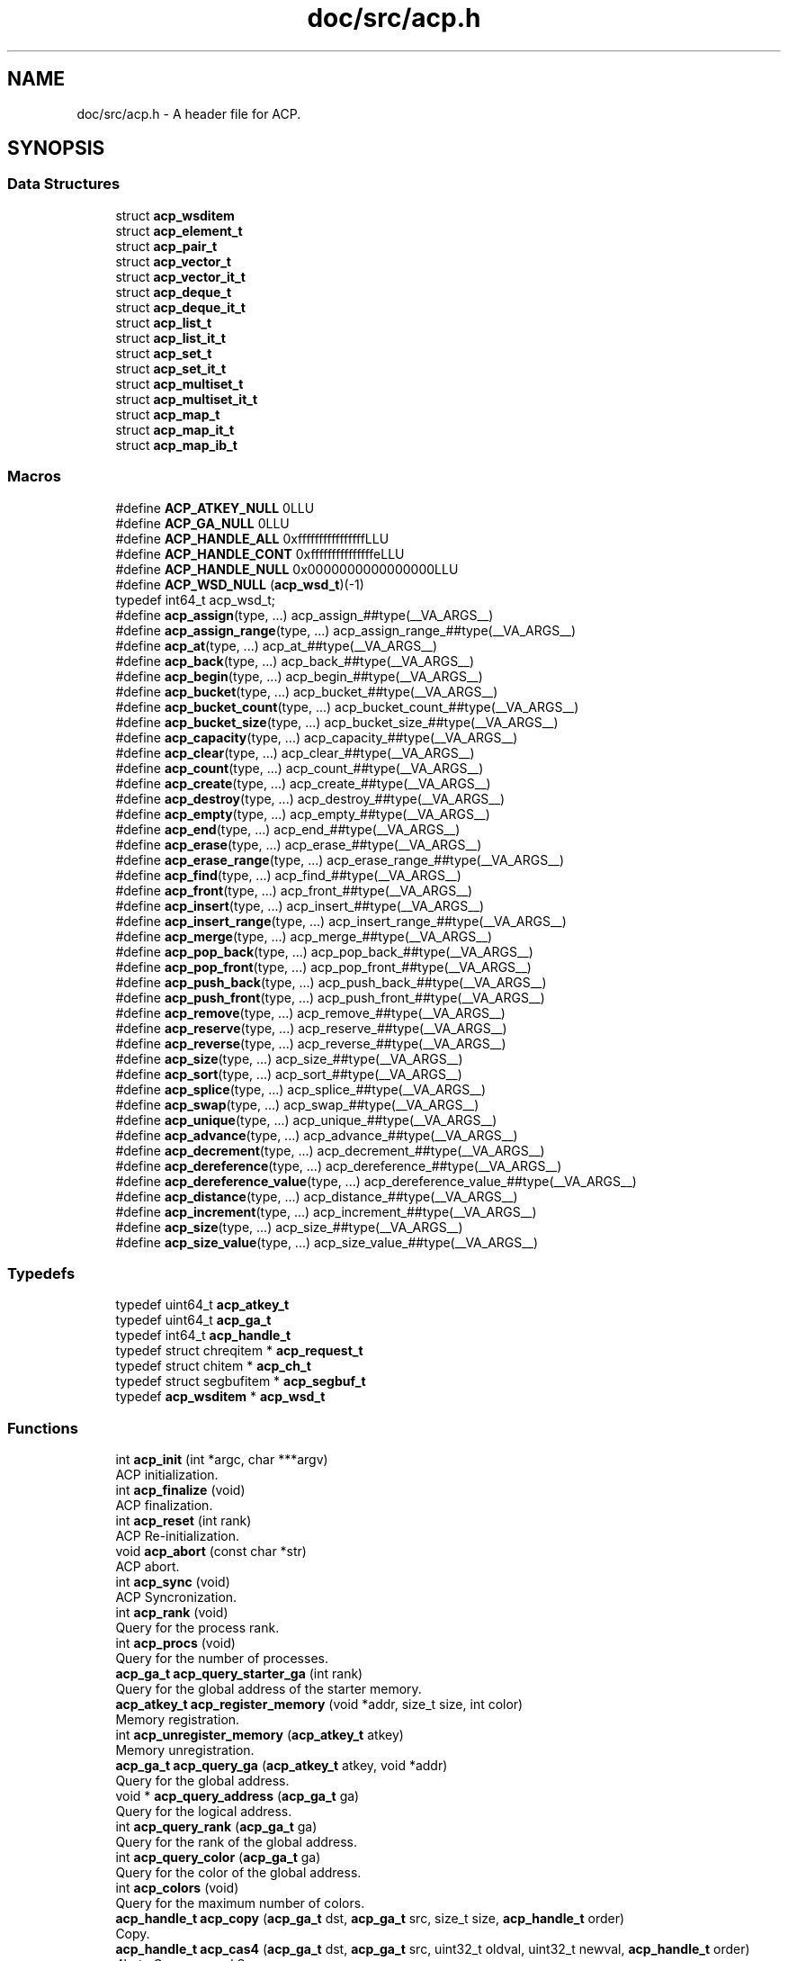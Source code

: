 .TH "doc/src/acp.h" 3 "Thu Jun 8 2017" "Version 3.0.0" "ACP Library" \" -*- nroff -*-
.ad l
.nh
.SH NAME
doc/src/acp.h \- A header file for ACP\&.  

.SH SYNOPSIS
.br
.PP
.SS "Data Structures"

.in +1c
.ti -1c
.RI "struct \fBacp_wsditem\fP"
.br
.ti -1c
.RI "struct \fBacp_element_t\fP"
.br
.ti -1c
.RI "struct \fBacp_pair_t\fP"
.br
.ti -1c
.RI "struct \fBacp_vector_t\fP"
.br
.ti -1c
.RI "struct \fBacp_vector_it_t\fP"
.br
.ti -1c
.RI "struct \fBacp_deque_t\fP"
.br
.ti -1c
.RI "struct \fBacp_deque_it_t\fP"
.br
.ti -1c
.RI "struct \fBacp_list_t\fP"
.br
.ti -1c
.RI "struct \fBacp_list_it_t\fP"
.br
.ti -1c
.RI "struct \fBacp_set_t\fP"
.br
.ti -1c
.RI "struct \fBacp_set_it_t\fP"
.br
.ti -1c
.RI "struct \fBacp_multiset_t\fP"
.br
.ti -1c
.RI "struct \fBacp_multiset_it_t\fP"
.br
.ti -1c
.RI "struct \fBacp_map_t\fP"
.br
.ti -1c
.RI "struct \fBacp_map_it_t\fP"
.br
.ti -1c
.RI "struct \fBacp_map_ib_t\fP"
.br
.in -1c
.SS "Macros"

.in +1c
.ti -1c
.RI "#define \fBACP_ATKEY_NULL\fP   0LLU"
.br
.ti -1c
.RI "#define \fBACP_GA_NULL\fP   0LLU"
.br
.ti -1c
.RI "#define \fBACP_HANDLE_ALL\fP   0xffffffffffffffffLLU"
.br
.ti -1c
.RI "#define \fBACP_HANDLE_CONT\fP   0xfffffffffffffffeLLU"
.br
.ti -1c
.RI "#define \fBACP_HANDLE_NULL\fP   0x0000000000000000LLU"
.br
.ti -1c
.RI "#define \fBACP_WSD_NULL\fP   (\fBacp_wsd_t\fP)(\-1)"
.br
.RI "typedef int64_t acp_wsd_t; "
.ti -1c
.RI "#define \fBacp_assign\fP(type, \&.\&.\&.)   acp_assign_##type(__VA_ARGS__)"
.br
.ti -1c
.RI "#define \fBacp_assign_range\fP(type, \&.\&.\&.)   acp_assign_range_##type(__VA_ARGS__)"
.br
.ti -1c
.RI "#define \fBacp_at\fP(type, \&.\&.\&.)   acp_at_##type(__VA_ARGS__)"
.br
.ti -1c
.RI "#define \fBacp_back\fP(type, \&.\&.\&.)   acp_back_##type(__VA_ARGS__)"
.br
.ti -1c
.RI "#define \fBacp_begin\fP(type, \&.\&.\&.)   acp_begin_##type(__VA_ARGS__)"
.br
.ti -1c
.RI "#define \fBacp_bucket\fP(type, \&.\&.\&.)   acp_bucket_##type(__VA_ARGS__)"
.br
.ti -1c
.RI "#define \fBacp_bucket_count\fP(type, \&.\&.\&.)   acp_bucket_count_##type(__VA_ARGS__)"
.br
.ti -1c
.RI "#define \fBacp_bucket_size\fP(type, \&.\&.\&.)   acp_bucket_size_##type(__VA_ARGS__)"
.br
.ti -1c
.RI "#define \fBacp_capacity\fP(type, \&.\&.\&.)   acp_capacity_##type(__VA_ARGS__)"
.br
.ti -1c
.RI "#define \fBacp_clear\fP(type, \&.\&.\&.)   acp_clear_##type(__VA_ARGS__)"
.br
.ti -1c
.RI "#define \fBacp_count\fP(type, \&.\&.\&.)   acp_count_##type(__VA_ARGS__)"
.br
.ti -1c
.RI "#define \fBacp_create\fP(type, \&.\&.\&.)   acp_create_##type(__VA_ARGS__)"
.br
.ti -1c
.RI "#define \fBacp_destroy\fP(type, \&.\&.\&.)   acp_destroy_##type(__VA_ARGS__)"
.br
.ti -1c
.RI "#define \fBacp_empty\fP(type, \&.\&.\&.)   acp_empty_##type(__VA_ARGS__)"
.br
.ti -1c
.RI "#define \fBacp_end\fP(type, \&.\&.\&.)   acp_end_##type(__VA_ARGS__)"
.br
.ti -1c
.RI "#define \fBacp_erase\fP(type, \&.\&.\&.)   acp_erase_##type(__VA_ARGS__)"
.br
.ti -1c
.RI "#define \fBacp_erase_range\fP(type, \&.\&.\&.)   acp_erase_range_##type(__VA_ARGS__)"
.br
.ti -1c
.RI "#define \fBacp_find\fP(type, \&.\&.\&.)   acp_find_##type(__VA_ARGS__)"
.br
.ti -1c
.RI "#define \fBacp_front\fP(type, \&.\&.\&.)   acp_front_##type(__VA_ARGS__)"
.br
.ti -1c
.RI "#define \fBacp_insert\fP(type, \&.\&.\&.)   acp_insert_##type(__VA_ARGS__)"
.br
.ti -1c
.RI "#define \fBacp_insert_range\fP(type, \&.\&.\&.)   acp_insert_range_##type(__VA_ARGS__)"
.br
.ti -1c
.RI "#define \fBacp_merge\fP(type, \&.\&.\&.)   acp_merge_##type(__VA_ARGS__)"
.br
.ti -1c
.RI "#define \fBacp_pop_back\fP(type, \&.\&.\&.)   acp_pop_back_##type(__VA_ARGS__)"
.br
.ti -1c
.RI "#define \fBacp_pop_front\fP(type, \&.\&.\&.)   acp_pop_front_##type(__VA_ARGS__)"
.br
.ti -1c
.RI "#define \fBacp_push_back\fP(type, \&.\&.\&.)   acp_push_back_##type(__VA_ARGS__)"
.br
.ti -1c
.RI "#define \fBacp_push_front\fP(type, \&.\&.\&.)   acp_push_front_##type(__VA_ARGS__)"
.br
.ti -1c
.RI "#define \fBacp_remove\fP(type, \&.\&.\&.)   acp_remove_##type(__VA_ARGS__)"
.br
.ti -1c
.RI "#define \fBacp_reserve\fP(type, \&.\&.\&.)   acp_reserve_##type(__VA_ARGS__)"
.br
.ti -1c
.RI "#define \fBacp_reverse\fP(type, \&.\&.\&.)   acp_reverse_##type(__VA_ARGS__)"
.br
.ti -1c
.RI "#define \fBacp_size\fP(type, \&.\&.\&.)   acp_size_##type(__VA_ARGS__)"
.br
.ti -1c
.RI "#define \fBacp_sort\fP(type, \&.\&.\&.)   acp_sort_##type(__VA_ARGS__)"
.br
.ti -1c
.RI "#define \fBacp_splice\fP(type, \&.\&.\&.)   acp_splice_##type(__VA_ARGS__)"
.br
.ti -1c
.RI "#define \fBacp_swap\fP(type, \&.\&.\&.)   acp_swap_##type(__VA_ARGS__)"
.br
.ti -1c
.RI "#define \fBacp_unique\fP(type, \&.\&.\&.)   acp_unique_##type(__VA_ARGS__)"
.br
.ti -1c
.RI "#define \fBacp_advance\fP(type, \&.\&.\&.)   acp_advance_##type(__VA_ARGS__)"
.br
.ti -1c
.RI "#define \fBacp_decrement\fP(type, \&.\&.\&.)   acp_decrement_##type(__VA_ARGS__)"
.br
.ti -1c
.RI "#define \fBacp_dereference\fP(type, \&.\&.\&.)   acp_dereference_##type(__VA_ARGS__)"
.br
.ti -1c
.RI "#define \fBacp_dereference_value\fP(type, \&.\&.\&.)   acp_dereference_value_##type(__VA_ARGS__)"
.br
.ti -1c
.RI "#define \fBacp_distance\fP(type, \&.\&.\&.)   acp_distance_##type(__VA_ARGS__)"
.br
.ti -1c
.RI "#define \fBacp_increment\fP(type, \&.\&.\&.)   acp_increment_##type(__VA_ARGS__)"
.br
.ti -1c
.RI "#define \fBacp_size\fP(type, \&.\&.\&.)   acp_size_##type(__VA_ARGS__)"
.br
.ti -1c
.RI "#define \fBacp_size_value\fP(type, \&.\&.\&.)   acp_size_value_##type(__VA_ARGS__)"
.br
.in -1c
.SS "Typedefs"

.in +1c
.ti -1c
.RI "typedef uint64_t \fBacp_atkey_t\fP"
.br
.ti -1c
.RI "typedef uint64_t \fBacp_ga_t\fP"
.br
.ti -1c
.RI "typedef int64_t \fBacp_handle_t\fP"
.br
.ti -1c
.RI "typedef struct chreqitem * \fBacp_request_t\fP"
.br
.ti -1c
.RI "typedef struct chitem * \fBacp_ch_t\fP"
.br
.ti -1c
.RI "typedef struct segbufitem * \fBacp_segbuf_t\fP"
.br
.ti -1c
.RI "typedef \fBacp_wsditem\fP * \fBacp_wsd_t\fP"
.br
.in -1c
.SS "Functions"

.in +1c
.ti -1c
.RI "int \fBacp_init\fP (int *argc, char ***argv)"
.br
.RI "ACP initialization\&. "
.ti -1c
.RI "int \fBacp_finalize\fP (void)"
.br
.RI "ACP finalization\&. "
.ti -1c
.RI "int \fBacp_reset\fP (int rank)"
.br
.RI "ACP Re-initialization\&. "
.ti -1c
.RI "void \fBacp_abort\fP (const char *str)"
.br
.RI "ACP abort\&. "
.ti -1c
.RI "int \fBacp_sync\fP (void)"
.br
.RI "ACP Syncronization\&. "
.ti -1c
.RI "int \fBacp_rank\fP (void)"
.br
.RI "Query for the process rank\&. "
.ti -1c
.RI "int \fBacp_procs\fP (void)"
.br
.RI "Query for the number of processes\&. "
.ti -1c
.RI "\fBacp_ga_t\fP \fBacp_query_starter_ga\fP (int rank)"
.br
.RI "Query for the global address of the starter memory\&. "
.ti -1c
.RI "\fBacp_atkey_t\fP \fBacp_register_memory\fP (void *addr, size_t size, int color)"
.br
.RI "Memory registration\&. "
.ti -1c
.RI "int \fBacp_unregister_memory\fP (\fBacp_atkey_t\fP atkey)"
.br
.RI "Memory unregistration\&. "
.ti -1c
.RI "\fBacp_ga_t\fP \fBacp_query_ga\fP (\fBacp_atkey_t\fP atkey, void *addr)"
.br
.RI "Query for the global address\&. "
.ti -1c
.RI "void * \fBacp_query_address\fP (\fBacp_ga_t\fP ga)"
.br
.RI "Query for the logical address\&. "
.ti -1c
.RI "int \fBacp_query_rank\fP (\fBacp_ga_t\fP ga)"
.br
.RI "Query for the rank of the global address\&. "
.ti -1c
.RI "int \fBacp_query_color\fP (\fBacp_ga_t\fP ga)"
.br
.RI "Query for the color of the global address\&. "
.ti -1c
.RI "int \fBacp_colors\fP (void)"
.br
.RI "Query for the maximum number of colors\&. "
.ti -1c
.RI "\fBacp_handle_t\fP \fBacp_copy\fP (\fBacp_ga_t\fP dst, \fBacp_ga_t\fP src, size_t size, \fBacp_handle_t\fP order)"
.br
.RI "Copy\&. "
.ti -1c
.RI "\fBacp_handle_t\fP \fBacp_cas4\fP (\fBacp_ga_t\fP dst, \fBacp_ga_t\fP src, uint32_t oldval, uint32_t newval, \fBacp_handle_t\fP order)"
.br
.RI "4byte Compare and Swap "
.ti -1c
.RI "\fBacp_handle_t\fP \fBacp_cas8\fP (\fBacp_ga_t\fP dst, \fBacp_ga_t\fP src, uint64_t oldval, uint64_t newval, \fBacp_handle_t\fP order)"
.br
.RI "8byte Compare and Swap "
.ti -1c
.RI "\fBacp_handle_t\fP \fBacp_swap4\fP (\fBacp_ga_t\fP dst, \fBacp_ga_t\fP src, uint32_t value, \fBacp_handle_t\fP order)"
.br
.RI "4byte Swap "
.ti -1c
.RI "\fBacp_handle_t\fP \fBacp_swap8\fP (\fBacp_ga_t\fP dst, \fBacp_ga_t\fP src, uint64_t value, \fBacp_handle_t\fP order)"
.br
.RI "8byte Swap "
.ti -1c
.RI "\fBacp_handle_t\fP \fBacp_add4\fP (\fBacp_ga_t\fP dst, \fBacp_ga_t\fP src, uint32_t value, \fBacp_handle_t\fP order)"
.br
.RI "4byte Add "
.ti -1c
.RI "\fBacp_handle_t\fP \fBacp_add8\fP (\fBacp_ga_t\fP dst, \fBacp_ga_t\fP src, uint64_t value, \fBacp_handle_t\fP order)"
.br
.RI "8byte Add "
.ti -1c
.RI "\fBacp_handle_t\fP \fBacp_xor4\fP (\fBacp_ga_t\fP dst, \fBacp_ga_t\fP src, uint32_t value, \fBacp_handle_t\fP order)"
.br
.RI "4byte Exclusive OR "
.ti -1c
.RI "\fBacp_handle_t\fP \fBacp_xor8\fP (\fBacp_ga_t\fP dst, \fBacp_ga_t\fP src, uint64_t value, \fBacp_handle_t\fP order)"
.br
.ti -1c
.RI "\fBacp_handle_t\fP \fBacp_or4\fP (\fBacp_ga_t\fP dst, \fBacp_ga_t\fP src, uint32_t value, \fBacp_handle_t\fP order)"
.br
.RI "4byte OR "
.ti -1c
.RI "\fBacp_handle_t\fP \fBacp_or8\fP (\fBacp_ga_t\fP dst, \fBacp_ga_t\fP src, uint64_t value, \fBacp_handle_t\fP order)"
.br
.RI "8byte OR "
.ti -1c
.RI "\fBacp_handle_t\fP \fBacp_and4\fP (\fBacp_ga_t\fP dst, \fBacp_ga_t\fP src, uint32_t value, \fBacp_handle_t\fP order)"
.br
.RI "4byte AND "
.ti -1c
.RI "\fBacp_handle_t\fP \fBacp_and8\fP (\fBacp_ga_t\fP dst, \fBacp_ga_t\fP src, uint64_t value, \fBacp_handle_t\fP order)"
.br
.RI "8byte AND "
.ti -1c
.RI "void \fBacp_complete\fP (\fBacp_handle_t\fP handle)"
.br
.RI "Completion of GMA\&. "
.ti -1c
.RI "int \fBacp_inquire\fP (\fBacp_handle_t\fP handle)"
.br
.RI "Query for the completion of GMA\&. "
.ti -1c
.RI "acp_segbuf_t \fBacp_create_src_segbuf\fP (int dst_rank, void *buf, size_t segsize, size_t segnum)"
.br
.RI "Creates the source side endpoint of a pair of segmented buffers\&. "
.ti -1c
.RI "acp_segbuf_t \fBacp_create_dst_segbuf\fP (int dst_rank, void *buf, size_t segsize, size_t segnum)"
.br
.RI "Creates the destination side endpoint of a pair of segmented buffers\&. "
.ti -1c
.RI "int \fBacp_connect_segbuf\fP (acp_segbuf_t segbuf)"
.br
.RI "Connect the pair of segmented buffer\&. "
.ti -1c
.RI "int \fBacp_isconnected_segbuf\fP (acp_segbuf_t segbuf)"
.br
.RI "Query if the pair of segmented buffer are connected\&. "
.ti -1c
.RI "int \fBacp_ready_segbuf\fP (acp_segbuf_t segbuf)"
.br
.RI "Notify to the source side that one segment has become ready to be overwritten\&. "
.ti -1c
.RI "int \fBacp_ack_segbuf\fP (acp_segbuf_t segbuf)"
.br
.RI "Acknowledge the destination side that one segment has become available to retrieve\&. "
.ti -1c
.RI "int \fBacp_isready_segbuf\fP (acp_segbuf_t segbuf)"
.br
.RI "Query if there is any segments that are ready to be overwritten\&. "
.ti -1c
.RI "int \fBacp_isacked_segbuf\fP (acp_segbuf_t segbuf)"
.br
.RI "Query if there is any segments that are available to be retrieved\&. "
.ti -1c
.RI "int64_t \fBacp_query_segbuf_head\fP (acp_segbuf_t segbuf)"
.br
.RI "Query the head index of the segmented buffer\&. "
.ti -1c
.RI "int64_t \fBacp_query_segbuf_tail\fP (acp_segbuf_t segbuf)"
.br
.RI "Query the tail index of the segmented buffer\&. "
.ti -1c
.RI "int64_t \fBacp_query_segbuf_sent\fP (acp_segbuf_t segbuf)"
.br
.RI "Query the index that represents the point where data has been already sent\&. "
.ti -1c
.RI "int \fBacp_disconnect_segbuf\fP (acp_segbuf_t segbuf)"
.br
.RI "Disconnect a segmented buffer\&. "
.ti -1c
.RI "int \fBacp_free_segbuf\fP (volatile acp_segbuf_t segbuf)"
.br
.RI "Free the endpoint of a segmented buffer\&. "
.ti -1c
.RI "acp_ch_t \fBacp_create_ch\fP (int sender, int receiver)"
.br
.RI "Creates an endpoint of a channel to transfer messages from sender to receiver\&. "
.ti -1c
.RI "int \fBacp_free_ch\fP (acp_ch_t ch)"
.br
.RI "Frees the endpoint of the channel specified by the handle\&. "
.ti -1c
.RI "acp_request_t \fBacp_nbfree_ch\fP (acp_ch_t ch)"
.br
.RI "Starts a nonblocking free of the endpoint of the channel specified by t he handle\&. "
.ti -1c
.RI "acp_request_t \fBacp_nbsend_ch\fP (acp_ch_t ch, void *buf, size_t size)"
.br
.RI "Non-Blocking send via channels\&. "
.ti -1c
.RI "acp_request_t \fBacp_nbrecv_ch\fP (acp_ch_t ch, void *buf, size_t size)"
.br
.RI "Non-Blocking receive via channels\&. "
.ti -1c
.RI "size_t \fBacp_wait_ch\fP (acp_request_t request)"
.br
.RI "Waits for the completion of the nonblocking operation\&. "
.ti -1c
.RI "int \fBacp_waitall_ch\fP (acp_request_t *request, int, size_t *)"
.br
.ti -1c
.RI "\fBacp_wsd_t\fP \fBacp_create_ws\fP (size_t size)"
.br
.RI "Workspace creation\&. "
.ti -1c
.RI "int \fBacp_setparams_ws\fP (size_t proc_start, size_t size_default)"
.br
.RI "Workspace set parameters\&. "
.ti -1c
.RI "void \fBacp_destroy_ws\fP (\fBacp_wsd_t\fP WSD)"
.br
.RI "Workspace destruction\&. "
.ti -1c
.RI "int \fBacp_read_ws\fP (\fBacp_wsd_t\fP WSD, \fBacp_ga_t\fP ga, size_t size, size_t offset)"
.br
.RI "Reading workspace\&. "
.ti -1c
.RI "int \fBacp_write_ws\fP (\fBacp_wsd_t\fP WSD, const \fBacp_ga_t\fP ga, size_t size, size_t offset)"
.br
.RI "Writing workspace\&. "
.ti -1c
.RI "\fBacp_ga_t\fP \fBacp_malloc\fP (size_t size, int rank)"
.br
.RI "Global memory allocation\&. "
.ti -1c
.RI "void \fBacp_free\fP (\fBacp_ga_t\fP ga)"
.br
.RI "Deallocate the global memory\&. "
.ti -1c
.RI "void \fBacp_assign_vector\fP (\fBacp_vector_t\fP vector1, \fBacp_vector_t\fP vector2)"
.br
.RI "Vector assignment\&. "
.ti -1c
.RI "void \fBacp_assign_range_vector\fP (\fBacp_vector_t\fP vector, \fBacp_vector_it_t\fP start, \fBacp_vector_it_t\fP end)"
.br
.RI "Vector assignment with range\&. "
.ti -1c
.RI "\fBacp_ga_t\fP \fBacp_at_vector\fP (\fBacp_vector_t\fP vector, int index)"
.br
.RI "Query for a global address of any point on a vector type data\&. "
.ti -1c
.RI "\fBacp_vector_it_t\fP \fBacp_begin_vector\fP (\fBacp_vector_t\fP vector)"
.br
.RI "Query for the iterator of the head of vector data\&. "
.ti -1c
.RI "size_t \fBacp_capacity_vector\fP (\fBacp_vector_t\fP vector)"
.br
.RI "Capacity of vector\&. "
.ti -1c
.RI "void \fBacp_clear_vector\fP (\fBacp_vector_t\fP vector)"
.br
.RI "Vector elimination\&. "
.ti -1c
.RI "\fBacp_vector_t\fP \fBacp_create_vector\fP (size_t size, int rank)"
.br
.RI "Vector creation\&. "
.ti -1c
.RI "void \fBacp_destroy_vector\fP (\fBacp_vector_t\fP vector)"
.br
.RI "Vector destruction\&. "
.ti -1c
.RI "int \fBacp_empty_vector\fP (\fBacp_vector_t\fP vector)"
.br
.RI "Query for vector empty\&. "
.ti -1c
.RI "\fBacp_vector_it_t\fP \fBacp_end_vector\fP (\fBacp_vector_t\fP vector)"
.br
.RI "Query for the iterator of just behind of the end of vector data\&. "
.ti -1c
.RI "\fBacp_vector_it_t\fP \fBacp_erase_vector\fP (\fBacp_vector_it_t\fP it, size_t size)"
.br
.RI "Deletion of the vector data\&. "
.ti -1c
.RI "\fBacp_vector_it_t\fP \fBacp_erase_range_vector\fP (\fBacp_vector_it_t\fP start, \fBacp_vector_it_t\fP end)"
.br
.RI "Deletion of the vector data from 'start' to 'end'\&. "
.ti -1c
.RI "\fBacp_vector_it_t\fP \fBacp_insert_vector\fP (\fBacp_vector_it_t\fP it, const \fBacp_ga_t\fP ga, size_t size)"
.br
.RI "Insertion of the vector data\&. "
.ti -1c
.RI "\fBacp_vector_it_t\fP \fBacp_insert_range_vector\fP (\fBacp_vector_it_t\fP it, \fBacp_vector_it_t\fP start, \fBacp_vector_it_t\fP end)"
.br
.RI "Insertion of the vector data from 'start' to 'end'\&. "
.ti -1c
.RI "void \fBacp_pop_back_vector\fP (\fBacp_vector_t\fP vector, size_t size)"
.br
.RI "Data deletion at the end of the vector data\&. "
.ti -1c
.RI "void \fBacp_push_back_vector\fP (\fBacp_vector_t\fP vector, const \fBacp_ga_t\fP ga, size_t size)"
.br
.RI "Data addition at the end of the vector data\&. "
.ti -1c
.RI "void \fBacp_reserve_vector\fP (\fBacp_vector_t\fP vector, size_t size)"
.br
.RI "Reservation of a region in the vector type data\&. "
.ti -1c
.RI "size_t \fBacp_size_vector\fP (\fBacp_vector_t\fP vector)"
.br
.RI "Query of the data size in the vector\&. "
.ti -1c
.RI "void \fBacp_swap_vector\fP (\fBacp_vector_t\fP vector1, \fBacp_vector_t\fP vector2)"
.br
.RI "Vector swap\&. "
.ti -1c
.RI "\fBacp_vector_it_t\fP \fBacp_advance_vector_it\fP (\fBacp_vector_it_t\fP it, int n)"
.br
.RI "Advancement of an iterator for vector type data\&. "
.ti -1c
.RI "\fBacp_ga_t\fP \fBacp_dereference_vector_it\fP (\fBacp_vector_it_t\fP it)"
.br
.RI "Query of the global address of a reference of vector tyep iterator\&. "
.ti -1c
.RI "int \fBacp_distance_vector_it\fP (\fBacp_vector_it_t\fP first, \fBacp_vector_it_t\fP last)"
.br
.RI "Query of the distance of two iterators of vector type data between 'first' and 'last'\&. "
.ti -1c
.RI "void \fBacp_assign_deque\fP (\fBacp_deque_t\fP deque1, \fBacp_deque_t\fP deque2)"
.br
.RI "Deque assignment\&. "
.ti -1c
.RI "void \fBacp_assign_range_deque\fP (\fBacp_deque_t\fP deque, \fBacp_deque_it_t\fP start, \fBacp_deque_it_t\fP end)"
.br
.RI "Deque assignment with range\&. "
.ti -1c
.RI "\fBacp_ga_t\fP \fBacp_at_deque\fP (\fBacp_deque_t\fP deque, int index)"
.br
.RI "Query for a global address of any point on a deque type data\&. "
.ti -1c
.RI "\fBacp_deque_it_t\fP \fBacp_begin_deque\fP (\fBacp_deque_t\fP deque)"
.br
.RI "Query for the iterator of the head of deque data\&. "
.ti -1c
.RI "size_t \fBacp_capacity_deque\fP (\fBacp_deque_t\fP deque)"
.br
.RI "Capacity of deque\&. "
.ti -1c
.RI "void \fBacp_clear_deque\fP (\fBacp_deque_t\fP deque)"
.br
.RI "Deque elimination\&. "
.ti -1c
.RI "\fBacp_deque_t\fP \fBacp_create_deque\fP (size_t size, int rank)"
.br
.RI "Deque creation\&. "
.ti -1c
.RI "void \fBacp_destroy_deque\fP (\fBacp_deque_t\fP deque)"
.br
.RI "Deque destruction\&. "
.ti -1c
.RI "int \fBacp_empty_deque\fP (\fBacp_deque_t\fP deque)"
.br
.RI "Query for deque empty\&. "
.ti -1c
.RI "\fBacp_deque_it_t\fP \fBacp_end_deque\fP (\fBacp_deque_t\fP deque)"
.br
.RI "Query for the iterator of just behind of the end of deque data\&. "
.ti -1c
.RI "\fBacp_deque_it_t\fP \fBacp_erase_deque\fP (\fBacp_deque_it_t\fP it, size_t size)"
.br
.RI "Deletion of the deque data\&. "
.ti -1c
.RI "\fBacp_deque_it_t\fP \fBacp_erase_range_deque\fP (\fBacp_deque_it_t\fP start, \fBacp_deque_it_t\fP end)"
.br
.RI "Deletion of the deque data from 'start' to 'end'\&. "
.ti -1c
.RI "\fBacp_deque_it_t\fP \fBacp_insert_deque\fP (\fBacp_deque_it_t\fP it, const \fBacp_ga_t\fP ga, size_t size)"
.br
.RI "Insertion of the deque data\&. "
.ti -1c
.RI "\fBacp_deque_it_t\fP \fBacp_insert_range_deque\fP (\fBacp_deque_it_t\fP it, \fBacp_deque_it_t\fP start, \fBacp_deque_it_t\fP end)"
.br
.RI "Insertion of the deque data from 'start' to 'end'\&. "
.ti -1c
.RI "void \fBacp_pop_back_deque\fP (\fBacp_deque_t\fP deque, size_t size)"
.br
.RI "Data deletion at the end of the deque data\&. "
.ti -1c
.RI "void \fBacp_pop_front_deque\fP (\fBacp_deque_t\fP deque, size_t size)"
.br
.RI "Data deletion at the head of the deque data\&. "
.ti -1c
.RI "void \fBacp_push_back_deque\fP (\fBacp_deque_t\fP deque, const \fBacp_ga_t\fP ga, size_t size)"
.br
.RI "Data addition at the end of the deque data\&. "
.ti -1c
.RI "void \fBacp_push_front_deque\fP (\fBacp_deque_t\fP deque, const \fBacp_ga_t\fP ga, size_t size)"
.br
.RI "Data addition at the end of the deque data\&. "
.ti -1c
.RI "void \fBacp_reserve_deque\fP (\fBacp_deque_t\fP deque, size_t size)"
.br
.RI "Reservation of a region in the deque type data\&. "
.ti -1c
.RI "size_t \fBacp_size_deque\fP (\fBacp_deque_t\fP deque)"
.br
.RI "Query of the data size in the deque\&. "
.ti -1c
.RI "void \fBacp_swap_deque\fP (\fBacp_deque_t\fP deque1, \fBacp_deque_t\fP deque2)"
.br
.RI "Deque swap\&. "
.ti -1c
.RI "\fBacp_deque_it_t\fP \fBacp_advance_deque_it\fP (\fBacp_deque_it_t\fP it, int n)"
.br
.RI "Advancement of an iterator for deque type data\&. "
.ti -1c
.RI "\fBacp_pair_t\fP \fBacp_dereference_deque_it\fP (\fBacp_deque_it_t\fP it, size_t size)"
.br
.RI "Query of the global address of a reference of deque tyep iterator\&. "
.ti -1c
.RI "int \fBacp_distance_deque_it\fP (\fBacp_deque_it_t\fP first, \fBacp_deque_it_t\fP last)"
.br
.RI "Query of the distance of two iterators of deque type data between 'first' and 'last'\&. "
.ti -1c
.RI "void \fBacp_assign_list\fP (\fBacp_list_t\fP list1, \fBacp_list_t\fP list2)"
.br
.RI "List type data assignment\&. "
.ti -1c
.RI "void \fBacp_assign_range_list\fP (\fBacp_list_t\fP list, \fBacp_list_it_t\fP start, \fBacp_list_it_t\fP end)"
.br
.RI "List assignment with range\&. "
.ti -1c
.RI "\fBacp_list_it_t\fP \fBacp_begin_list\fP (\fBacp_list_t\fP list)"
.br
.RI "Query for the head iterator of a list\&. "
.ti -1c
.RI "void \fBacp_clear_list\fP (\fBacp_list_t\fP list)"
.br
.RI "List elimination\&. "
.ti -1c
.RI "\fBacp_list_t\fP \fBacp_create_list\fP (int rank)"
.br
.RI "List creation\&. "
.ti -1c
.RI "void \fBacp_destroy_list\fP (\fBacp_list_t\fP list)"
.br
.RI "List destruction\&. "
.ti -1c
.RI "int \fBacp_empty_list\fP (\fBacp_list_t\fP list)"
.br
.RI "Query for list empty\&. "
.ti -1c
.RI "\fBacp_list_it_t\fP \fBacp_end_list\fP (\fBacp_list_t\fP list)"
.br
.RI "Query for the tail iterator of a list\&. "
.ti -1c
.RI "\fBacp_list_it_t\fP \fBacp_erase_list\fP (\fBacp_list_it_t\fP it)"
.br
.RI "Erase a list element\&. "
.ti -1c
.RI "\fBacp_list_it_t\fP \fBacp_erase_range_list\fP (\fBacp_list_it_t\fP start, \fBacp_list_it_t\fP end)"
.br
.RI "Deletion of the list data from 'start' to 'end'\&. "
.ti -1c
.RI "\fBacp_list_it_t\fP \fBacp_insert_list\fP (\fBacp_list_it_t\fP it, const \fBacp_element_t\fP elem, int rank)"
.br
.RI "Insert a list element\&. "
.ti -1c
.RI "\fBacp_list_it_t\fP \fBacp_insert_range_list\fP (\fBacp_list_it_t\fP it, \fBacp_list_it_t\fP start, \fBacp_list_it_t\fP end)"
.br
.RI "Insertion of the list data from 'start' to 'end'\&. "
.ti -1c
.RI "void \fBacp_merge_list\fP (\fBacp_list_t\fP list1, \fBacp_list_t\fP list2, int(*comp)(const \fBacp_element_t\fP elem1, const \fBacp_element_t\fP elem2))"
.br
.RI "List type data merge\&. "
.ti -1c
.RI "void \fBacp_pop_back_list\fP (\fBacp_list_t\fP list)"
.br
.RI "Data deletion at the end of the list data\&. "
.ti -1c
.RI "void \fBacp_pop_front_list\fP (\fBacp_list_t\fP list)"
.br
.RI "Data deletion at the head of the list data\&. "
.ti -1c
.RI "void \fBacp_push_back_list\fP (\fBacp_list_t\fP list, const \fBacp_element_t\fP elem, int rank)"
.br
.RI "Inserts a list element at the tail of the list\&. "
.ti -1c
.RI "void \fBacp_push_front_list\fP (\fBacp_list_t\fP list, const \fBacp_element_t\fP elem, int rank)"
.br
.RI "Insert a list element at the head of the list\&. "
.ti -1c
.RI "void \fBacp_remove_list\fP (\fBacp_list_t\fP list, const \fBacp_element_t\fP elem)"
.br
.RI "Erase a list\&. "
.ti -1c
.RI "void \fBacp_reverse_list\fP (\fBacp_list_t\fP list)"
.br
.RI "Reconnect elements of a list in reverse sequence\&. "
.ti -1c
.RI "size_t \fBacp_size_list\fP (\fBacp_list_t\fP list)"
.br
.RI "Query of the data size in the list\&. "
.ti -1c
.RI "void \fBacp_sort_list\fP (\fBacp_list_t\fP list, int(*comp)(const \fBacp_element_t\fP elem1, const \fBacp_element_t\fP elem2))"
.br
.RI "Sorting List type data\&. "
.ti -1c
.RI "void \fBacp_splice_list\fP (\fBacp_list_it_t\fP it1, \fBacp_list_it_t\fP it2)"
.br
.RI "Splice list type data\&. "
.ti -1c
.RI "void \fBacp_splice_range_list\fP (\fBacp_list_it_t\fP it, \fBacp_list_it_t\fP start, \fBacp_list_it_t\fP end)"
.br
.RI "Spilice list with range\&. "
.ti -1c
.RI "void \fBacp_swap_list\fP (\fBacp_list_t\fP list1, \fBacp_list_t\fP list2)"
.br
.RI "Swap list type data\&. "
.ti -1c
.RI "void \fBacp_unique_list\fP (\fBacp_list_t\fP list)"
.br
.RI "Unique list type data\&. "
.ti -1c
.RI "\fBacp_list_it_t\fP \fBacp_advance_list_it\fP (\fBacp_list_it_t\fP it, int n)"
.br
.RI "Advancement of an iterator for list type data\&. "
.ti -1c
.RI "\fBacp_list_it_t\fP \fBacp_decrement_list_it\fP (\fBacp_list_it_t\fP it)"
.br
.RI "Decrement an iterater of a list data\&. "
.ti -1c
.RI "\fBacp_element_t\fP \fBacp_dereference_list_it\fP (\fBacp_list_it_t\fP it)"
.br
.RI "Query of the global address of a reference of list tyep iterator\&. "
.ti -1c
.RI "int \fBacp_distance_list_it\fP (\fBacp_list_it_t\fP first, \fBacp_list_it_t\fP last)"
.br
.RI "Query of the distance of two iterators of list type data between 'first' and 'last'\&. "
.ti -1c
.RI "\fBacp_list_it_t\fP \fBacp_increment_list_it\fP (\fBacp_list_it_t\fP it)"
.br
.RI "Increment an iterater of a list data\&. "
.ti -1c
.RI "void \fBacp_assign_local_set\fP (\fBacp_set_t\fP set1, \fBacp_set_t\fP set2)"
.br
.RI "Set type data assignment\&. "
.ti -1c
.RI "void \fBacp_assign_set\fP (\fBacp_set_t\fP set1, \fBacp_set_t\fP set2)"
.br
.RI "Set type data assignment\&. "
.ti -1c
.RI "\fBacp_set_it_t\fP \fBacp_begin_local_set\fP (\fBacp_set_t\fP set)"
.br
.RI "Query for the local head iterator of a set\&. "
.ti -1c
.RI "\fBacp_set_it_t\fP \fBacp_begin_set\fP (\fBacp_set_t\fP set)"
.br
.RI "Query for the head iterator of a set\&. "
.ti -1c
.RI "void \fBacp_clear_set\fP (\fBacp_set_t\fP set)"
.br
.RI "Set elimination\&. "
.ti -1c
.RI "\fBacp_set_t\fP \fBacp_create_set\fP (int num_ranks, const int *ranks, int num_slots, int rank)"
.br
.RI "Set creation\&. "
.ti -1c
.RI "void \fBacp_destroy_set\fP (\fBacp_set_t\fP set)"
.br
.RI "Set destruction\&. "
.ti -1c
.RI "int \fBacp_empty_local_set\fP (\fBacp_set_t\fP set)"
.br
.RI "Query for local set empty\&. "
.ti -1c
.RI "int \fBacp_empty_set\fP (\fBacp_set_t\fP set)"
.br
.RI "Query for set empty\&. "
.ti -1c
.RI "\fBacp_set_it_t\fP \fBacp_end_local_set\fP (\fBacp_set_t\fP set)"
.br
.RI "Query for the tail iterator of a set\&. "
.ti -1c
.RI "\fBacp_set_it_t\fP \fBacp_end_set\fP (\fBacp_set_t\fP set)"
.br
.RI "Query for the tail iterator of a set\&. "
.ti -1c
.RI "\fBacp_set_it_t\fP \fBacp_find_set\fP (\fBacp_set_t\fP set, \fBacp_element_t\fP key)"
.br
.RI "Search for the key in set that matches with key\&. "
.ti -1c
.RI "int \fBacp_insert_set\fP (\fBacp_set_t\fP set, \fBacp_element_t\fP key)"
.br
.RI "Insert a set element\&. "
.ti -1c
.RI "void \fBacp_merge_local_set\fP (\fBacp_set_t\fP set1, \fBacp_set_t\fP set2)"
.br
.RI "Merge the local keys\&. "
.ti -1c
.RI "void \fBacp_merge_set\fP (\fBacp_set_t\fP set1, \fBacp_set_t\fP set2)"
.br
.RI "Merge the keys\&. "
.ti -1c
.RI "void \fBacp_move_local_set\fP (\fBacp_set_t\fP set1, \fBacp_set_t\fP set2)"
.br
.RI "Move the local keys\&. "
.ti -1c
.RI "void \fBacp_move_set\fP (\fBacp_set_t\fP set1, \fBacp_set_t\fP set2)"
.br
.RI "Move the keys\&. "
.ti -1c
.RI "void \fBacp_remove_set\fP (\fBacp_set_t\fP set, \fBacp_element_t\fP key)"
.br
.RI "Erase a set element\&. "
.ti -1c
.RI "size_t \fBacp_size_local_set\fP (\fBacp_set_t\fP set)"
.br
.RI "Query of the number ot local keys in the set\&. "
.ti -1c
.RI "size_t \fBacp_size_set\fP (\fBacp_set_t\fP set)"
.br
.RI "Query of the data size in the set\&. "
.ti -1c
.RI "void \fBacp_swap_set\fP (\fBacp_set_t\fP set1, \fBacp_set_t\fP set2)"
.br
.RI "Swap set type data\&. "
.ti -1c
.RI "\fBacp_element_t\fP \fBacp_dereference_set_it\fP (\fBacp_set_it_t\fP it)"
.br
.RI "Query of the key of a reference of set tyep iterator\&. "
.ti -1c
.RI "\fBacp_set_it_t\fP \fBacp_increment_set_it\fP (\fBacp_set_it_t\fP it)"
.br
.RI "Increment an iterater of a set data\&. "
.ti -1c
.RI "void \fBacp_assign_local_multiset\fP (\fBacp_multiset_t\fP set1, \fBacp_multiset_t\fP set2)"
.br
.RI "Multiset type data assignment\&. "
.ti -1c
.RI "void \fBacp_assign_multiset\fP (\fBacp_multiset_t\fP set1, \fBacp_multiset_t\fP set2)"
.br
.RI "Multiet type data assignment\&. "
.ti -1c
.RI "\fBacp_multiset_it_t\fP \fBacp_begin_local_multiset\fP (\fBacp_multiset_t\fP set)"
.br
.RI "Query for the local head iterator of a set\&. "
.ti -1c
.RI "\fBacp_multiset_it_t\fP \fBacp_begin_multiset\fP (\fBacp_multiset_t\fP set)"
.br
.RI "Query for the head iterator of a multiset\&. "
.ti -1c
.RI "void \fBacp_clear_multiset\fP (\fBacp_multiset_t\fP set)"
.br
.RI "Multiset elimination\&. "
.ti -1c
.RI "\fBacp_multiset_t\fP \fBacp_create_multiset\fP (int num_ranks, const int *ranks, int num_slots, int rank)"
.br
.RI "Multiet creation\&. "
.ti -1c
.RI "void \fBacp_destroy_multiset\fP (\fBacp_multiset_t\fP set)"
.br
.RI "Multiset destruction\&. "
.ti -1c
.RI "int \fBacp_empty_local_multiset\fP (\fBacp_multiset_t\fP set)"
.br
.RI "Query for local multiset empty\&. "
.ti -1c
.RI "int \fBacp_empty_multiset\fP (\fBacp_multiset_t\fP set)"
.br
.RI "Query for multiset empty\&. "
.ti -1c
.RI "\fBacp_multiset_it_t\fP \fBacp_end_local_multiset\fP (\fBacp_multiset_t\fP set)"
.br
.RI "Query for the tail iterator of a multiset\&. "
.ti -1c
.RI "\fBacp_multiset_it_t\fP \fBacp_end_multiset\fP (\fBacp_multiset_t\fP set)"
.br
.RI "Query for the tail iterator of a multiset\&. "
.ti -1c
.RI "\fBacp_multiset_it_t\fP \fBacp_find_multiset\fP (\fBacp_multiset_t\fP set, \fBacp_element_t\fP key)"
.br
.RI "Search for the key in multiset that matches with key\&. "
.ti -1c
.RI "int \fBacp_insert_multiset\fP (\fBacp_multiset_t\fP set, \fBacp_element_t\fP key)"
.br
.RI "Insert a multiset element\&. "
.ti -1c
.RI "void \fBacp_merge_local_multiset\fP (\fBacp_multiset_t\fP set1, \fBacp_multiset_t\fP set2)"
.br
.RI "Merge the local keys\&. "
.ti -1c
.RI "void \fBacp_merge_multiset\fP (\fBacp_multiset_t\fP set1, \fBacp_multiset_t\fP set2)"
.br
.RI "Merge the keys\&. "
.ti -1c
.RI "void \fBacp_move_local_multiset\fP (\fBacp_multiset_t\fP set1, \fBacp_multiset_t\fP set2)"
.br
.RI "Move the local keys\&. "
.ti -1c
.RI "void \fBacp_move_multiset\fP (\fBacp_multiset_t\fP set1, \fBacp_multiset_t\fP set2)"
.br
.RI "Move the keys\&. "
.ti -1c
.RI "void \fBacp_remove_multiset\fP (\fBacp_multiset_t\fP set, \fBacp_element_t\fP key)"
.br
.RI "Erase a multiset element\&. "
.ti -1c
.RI "void \fBacp_remove_all_multiset\fP (\fBacp_multiset_t\fP set, \fBacp_element_t\fP key)"
.br
.RI "Erase a multiset element\&. "
.ti -1c
.RI "uint64_t \fBacp_retrieve_multiset\fP (\fBacp_multiset_t\fP set, \fBacp_element_t\fP key)"
.br
.RI "Retrieve the map\&. "
.ti -1c
.RI "size_t \fBacp_size_local_multiset\fP (\fBacp_multiset_t\fP set)"
.br
.RI "Query of the number ot local keys in the multiset\&. "
.ti -1c
.RI "size_t \fBacp_size_multiset\fP (\fBacp_multiset_t\fP set)"
.br
.RI "Query of the data size in the multiset\&. "
.ti -1c
.RI "void \fBacp_swap_multiset\fP (\fBacp_multiset_t\fP set1, \fBacp_multiset_t\fP set2)"
.br
.RI "Swap multiset type data\&. "
.ti -1c
.RI "\fBacp_element_t\fP \fBacp_dereference_multiset_it\fP (\fBacp_multiset_it_t\fP it)"
.br
.RI "Query of the key of a reference of multiset tyep iterator\&. "
.ti -1c
.RI "\fBacp_multiset_it_t\fP \fBacp_increment_multiset_it\fP (\fBacp_multiset_it_t\fP it)"
.br
.RI "Increment an iterater of a multiset data\&. "
.ti -1c
.RI "void \fBacp_assign_local_map\fP (\fBacp_map_t\fP map1, \fBacp_map_t\fP map2)"
.br
.RI "Map local assignment\&. "
.ti -1c
.RI "void \fBacp_assign_map\fP (\fBacp_map_t\fP map1, \fBacp_map_t\fP map2)"
.br
.RI "Map assignment\&. "
.ti -1c
.RI "\fBacp_map_it_t\fP \fBacp_begin_local_map\fP (\fBacp_map_t\fP map)"
.br
.RI "Query for the local iterator of the head of map data\&. "
.ti -1c
.RI "\fBacp_map_it_t\fP \fBacp_begin_map\fP (\fBacp_map_t\fP map)"
.br
.RI "Query for the iterator of the head of map data\&. "
.ti -1c
.RI "void \fBacp_clear_local_map\fP (\fBacp_map_t\fP map)"
.br
.RI "Delete elements of lists in a map type data\&. "
.ti -1c
.RI "void \fBacp_clear_map\fP (\fBacp_map_t\fP map)"
.br
.RI "Delete elements of lists in a map type data\&. "
.ti -1c
.RI "\fBacp_map_t\fP \fBacp_create_map\fP (int num_ranks, const int *ranks, int num_slots, int rank)"
.br
.RI "Map creation\&. "
.ti -1c
.RI "void \fBacp_destroy_map\fP (\fBacp_map_t\fP map)"
.br
.RI "Map destruction\&. "
.ti -1c
.RI "int \fBacp_empty_local_map\fP (\fBacp_map_t\fP map)"
.br
.RI "Query for the local map is empty or not\&. "
.ti -1c
.RI "int \fBacp_empty_map\fP (\fBacp_map_t\fP map)"
.br
.RI "Query for the map is empty or not\&. "
.ti -1c
.RI "\fBacp_map_it_t\fP \fBacp_end_local_map\fP (\fBacp_map_t\fP map)"
.br
.RI "Loacl map end iterator\&. "
.ti -1c
.RI "\fBacp_map_it_t\fP \fBacp_end_map\fP (\fBacp_map_t\fP map)"
.br
.RI "Map end iterator\&. "
.ti -1c
.RI "\fBacp_map_it_t\fP \fBacp_find_map\fP (\fBacp_map_t\fP map, \fBacp_element_t\fP key)"
.br
.RI "Map finding\&. "
.ti -1c
.RI "int \fBacp_insert_map\fP (\fBacp_map_t\fP map, \fBacp_pair_t\fP pair)"
.br
.RI "Map creation\&. "
.ti -1c
.RI "void \fBacp_merge_local_map\fP (\fBacp_map_t\fP map1, \fBacp_map_t\fP map2)"
.br
.RI "map type data local merge "
.ti -1c
.RI "void \fBacp_merge_map\fP (\fBacp_map_t\fP map1, \fBacp_map_t\fP map2)"
.br
.RI "map type data merge "
.ti -1c
.RI "void \fBacp_move_local_map\fP (\fBacp_map_t\fP map1, \fBacp_map_t\fP map2)"
.br
.RI "Move the local keys\&. "
.ti -1c
.RI "void \fBacp_move_map\fP (\fBacp_map_t\fP map1, \fBacp_map_t\fP map2)"
.br
.RI "Move the keys\&. "
.ti -1c
.RI "void \fBacp_remove_map\fP (\fBacp_map_t\fP map, \fBacp_element_t\fP key)"
.br
.RI "Erase the key of map\&. "
.ti -1c
.RI "size_t \fBacp_retrieve_map\fP (\fBacp_map_t\fP map, \fBacp_pair_t\fP pair)"
.br
.RI "Retrieve the map\&. "
.ti -1c
.RI "size_t \fBacp_size_local_map\fP (\fBacp_map_t\fP map)"
.br
.RI "Query of the number ot local keys in the map\&. "
.ti -1c
.RI "size_t \fBacp_size_map\fP (\fBacp_map_t\fP map)"
.br
.RI "Query for the number of elements of map\&. "
.ti -1c
.RI "void \fBacp_swap_map\fP (\fBacp_map_t\fP map1, \fBacp_map_t\fP map2)"
.br
.RI "Swap map type data\&. "
.ti -1c
.RI "\fBacp_pair_t\fP \fBacp_dereference_map_it\fP (\fBacp_map_it_t\fP it)"
.br
.RI "Query for the element referenced by 'it'\&. "
.ti -1c
.RI "\fBacp_map_it_t\fP \fBacp_increment_map_it\fP (\fBacp_map_it_t\fP it)"
.br
.RI "Increment an iterater of a map data\&. "
.in -1c
.SH "Detailed Description"
.PP 
A header file for ACP\&. 

This is the ACP header file\&. 
.SH "Author"
.PP 
Generated automatically by Doxygen for ACP Library from the source code\&.

